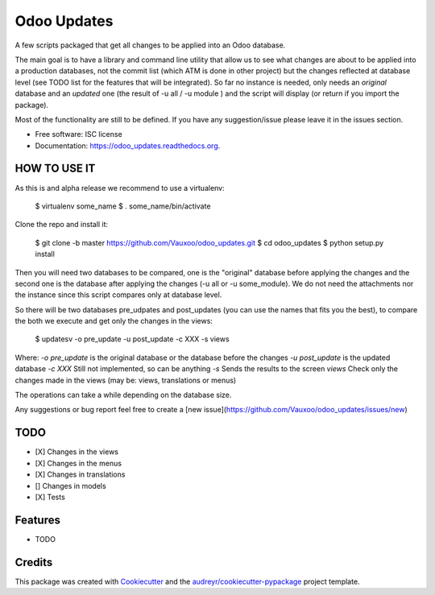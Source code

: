 ============
Odoo Updates
============

.. image:: https://img.shields.io/pypi/v/odoo_updates.svg
        :target: https://pypi.python.org/pypi/odoo_updates

.. image:: https://img.shields.io/travis/Vauxoo/odoo_updates.svg
        :target: https://travis-ci.org/Vauxoo/odoo_updates

.. image:: https://readthedocs.org/projects/odoo_updates/badge/?version=latest
        :target: https://readthedocs.org/projects/odoo_updates/?badge=latest
        :alt: Documentation Status

.. image:: https://coveralls.io/repos/github/Vauxoo/odoo_updates/badge.svg?branch=master
        :target: https://coveralls.io/github/Vauxoo/odoo_updates?branch=master
        :alt: Coverage Status


A few scripts packaged that get all changes to be applied into an Odoo database.

The main goal is to have a library and command line utility that allow us to see what changes are about to be applied into a production databases, not the commit list (which ATM is done in other project) but the changes reflected at database level (see TODO list for the features that will be integrated). So far no instance is needed, only needs an *original* database and an *updated* one (the result of -u all / -u module ) and the script will display (or return if you import the package).

Most of the functionality are still to be defined. If you have any suggestion/issue please leave it in the issues section.

* Free software: ISC license
* Documentation: https://odoo_updates.readthedocs.org.

HOW TO USE IT
-------------

As this is and alpha release we recommend to use a virtualenv:

    $ virtualenv some_name
    $ . some_name/bin/activate

Clone the repo and install it:

    $ git clone -b master https://github.com/Vauxoo/odoo_updates.git
    $ cd odoo_updates
    $ python setup.py install

Then you will need two databases to be compared, one is the "original" database before applying the changes
and the second one is the database after applying the changes (-u all or -u some_module).
We do not need the attachments nor the instance since this script compares only at database level.

So there will be two databases pre_udpates and post_updates (you can use the names that fits you the best),
to compare the both we execute and get only the changes in the views:

    $ updatesv -o pre_update -u post_update -c XXX -s views

Where:
*-o pre_update* is the original database or the database before the changes
*-u post_update* is the updated database
*-c XXX* Still not implemented, so can be anything
*-s* Sends the results to the screen
*views* Check only the changes made in the views (may be: views, translations or menus)

The operations can take a while depending on the database size.

Any suggestions or bug report feel free to create a [new issue](https://github.com/Vauxoo/odoo_updates/issues/new)

TODO
----
* [X] Changes in the views
* [X] Changes in the menus
* [X] Changes in translations
* [] Changes in models
* [X] Tests


Features
--------

* TODO

Credits
-------

This package was created with Cookiecutter_ and the `audreyr/cookiecutter-pypackage`_ project template.

.. _Cookiecutter: https://github.com/audreyr/cookiecutter
.. _`audreyr/cookiecutter-pypackage`: https://github.com/audreyr/cookiecutter-pypackage


